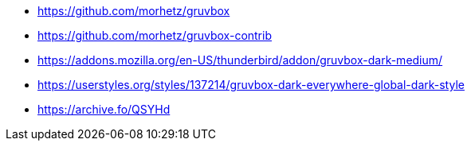 * https://github.com/morhetz/gruvbox
* https://github.com/morhetz/gruvbox-contrib
* https://addons.mozilla.org/en-US/thunderbird/addon/gruvbox-dark-medium/
* https://userstyles.org/styles/137214/gruvbox-dark-everywhere-global-dark-style
* https://archive.fo/QSYHd
